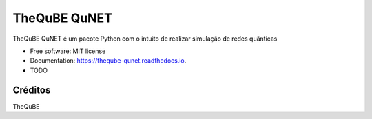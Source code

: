 =============
TheQuBE QuNET
=============


.. image:: https://img.shields.io/pypi/v/theqube_qunet.svg
        :target: https://pypi.python.org/pypi/theqube_qunet

.. image:: https://img.shields.io/travis/junior-jl/theqube_qunet.svg
        :target: https://travis-ci.com/junior-jl/theqube_qunet

.. image:: https://readthedocs.org/projects/theqube-qunet/badge/?version=latest
        :target: https://theqube-qunet.readthedocs.io/en/latest/?version=latest
        :alt: Documentation Status




TheQuBE QuNET é um pacote Python com o intuito de realizar simulação de redes quânticas

* Free software: MIT license
* Documentation: https://theqube-qunet.readthedocs.io.



* TODO

Créditos
-------

TheQuBE

